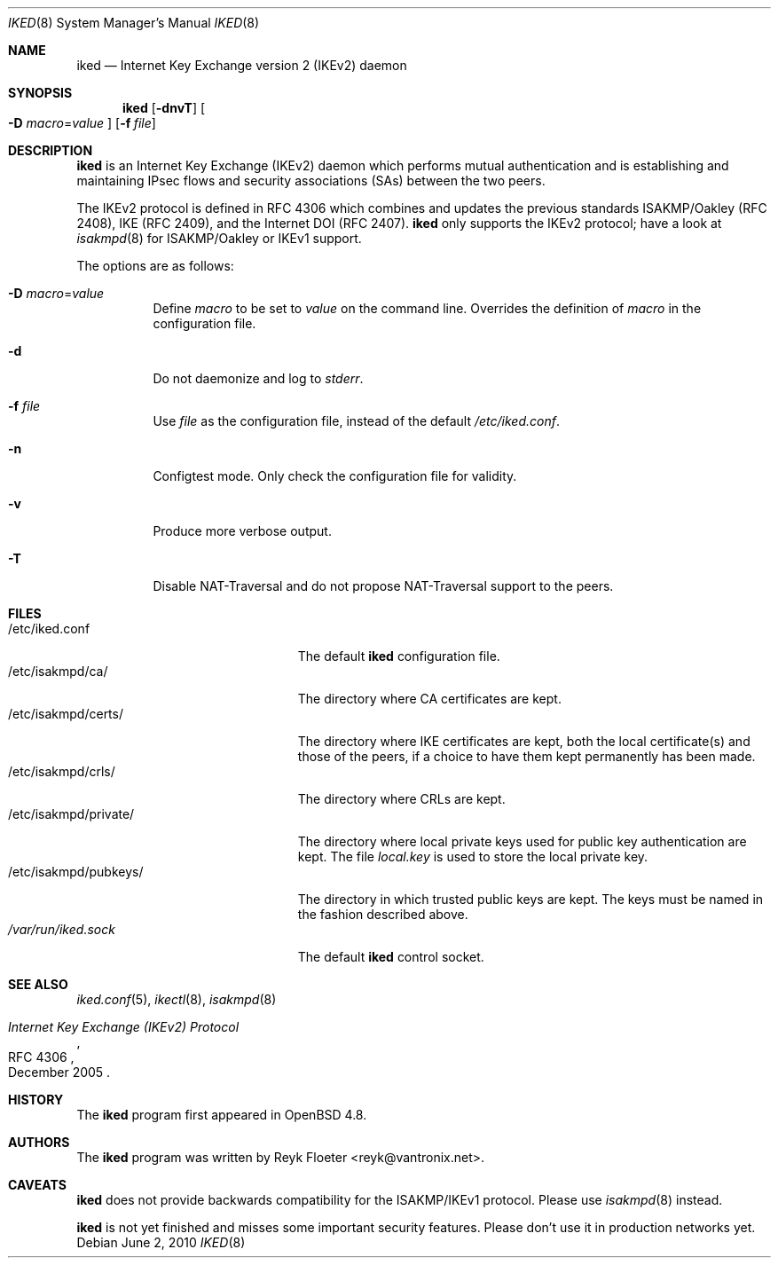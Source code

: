 .\" $OpenBSD: src/sbin/iked/iked.8,v 1.1 2010/06/03 16:41:12 reyk Exp $
.\" $vantronix: iked.8,v 1.5 2010/06/02 14:38:08 reyk Exp $
.\"
.\" Copyright (c) 2010 Reyk Floeter <reyk@vantronix.net>
.\"
.\" Permission to use, copy, modify, and distribute this software for any
.\" purpose with or without fee is hereby granted, provided that the above
.\" copyright notice and this permission notice appear in all copies.
.\"
.\" THE SOFTWARE IS PROVIDED "AS IS" AND THE AUTHOR DISCLAIMS ALL WARRANTIES
.\" WITH REGARD TO THIS SOFTWARE INCLUDING ALL IMPLIED WARRANTIES OF
.\" MERCHANTABILITY AND FITNESS. IN NO EVENT SHALL THE AUTHOR BE LIABLE FOR
.\" ANY SPECIAL, DIRECT, INDIRECT, OR CONSEQUENTIAL DAMAGES OR ANY DAMAGES
.\" WHATSOEVER RESULTING FROM LOSS OF USE, DATA OR PROFITS, WHETHER IN AN
.\" ACTION OF CONTRACT, NEGLIGENCE OR OTHER TORTIOUS ACTION, ARISING OUT OF
.\" OR IN CONNECTION WITH THE USE OR PERFORMANCE OF THIS SOFTWARE.
.\"
.Dd $Mdocdate: June 2 2010 $
.Dt IKED 8
.Os
.Sh NAME
.Nm iked
.Nd Internet Key Exchange version 2 (IKEv2) daemon
.Sh SYNOPSIS
.Nm iked
.Op Fl dnvT
.Oo
.Fl D Ar macro Ns = Ns Ar value
.Oc
.Op Fl f Ar file
.Sh DESCRIPTION
.Nm
is an Internet Key Exchange (IKEv2) daemon which performs mutual
authentication and is establishing and maintaining IPsec flows and
security associations (SAs) between the two peers.
.Pp
The IKEv2 protocol is defined in RFC 4306 which combines and updates
the previous standards ISAKMP/Oakley (RFC 2408), IKE (RFC 2409), and
the Internet DOI (RFC 2407).
.Nm
only supports the IKEv2 protocol;
have a look at
.Xr isakmpd 8
for ISAKMP/Oakley or IKEv1 support.
.Pp
The options are as follows:
.Bl -tag -width Ds
.It Fl D Ar macro Ns = Ns Ar value
Define
.Ar macro
to be set to
.Ar value
on the command line.
Overrides the definition of
.Ar macro
in the configuration file.
.It Fl d
Do not daemonize and log to
.Em stderr .
.It Fl f Ar file
Use
.Ar file
as the configuration file, instead of the default
.Pa /etc/iked.conf .
.It Fl n
Configtest mode.
Only check the configuration file for validity.
.It Fl v
Produce more verbose output.
.It Fl T
Disable NAT-Traversal and do not propose NAT-Traversal support to the peers.
.El
.Sh FILES
.Bl -tag -width "/etc/isakmpd/private/" -compact
.It /etc/iked.conf
The default
.Nm
configuration file.
.It /etc/isakmpd/ca/
The directory where CA certificates are kept.
.It /etc/isakmpd/certs/
The directory where IKE certificates are kept, both the local
certificate(s) and those of the peers, if a choice to have them kept
permanently has been made.
.It /etc/isakmpd/crls/
The directory where CRLs are kept.
.It /etc/isakmpd/private/
The directory where local private keys used for public key authentication
are kept.
The file
.Pa local.key
is used to store the local private key.
.It /etc/isakmpd/pubkeys/
The directory in which trusted public keys are kept.
The keys must be named in the fashion described above.
.It Pa /var/run/iked.sock
The default
.Nm
control socket.
.El
.Sh SEE ALSO
.Xr iked.conf 5 ,
.Xr ikectl 8 ,
.Xr isakmpd 8
.Rs
.%R RFC 4306
.%T Internet Key Exchange (IKEv2) Protocol
.%D December 2005
.Re
.Sh HISTORY
The
.Nm
program first appeared in
.Ox 4.8 .
.Sh AUTHORS
The
.Nm
program was written by
.An Reyk Floeter Aq reyk@vantronix.net .
.Sh CAVEATS
.Nm
does not provide backwards compatibility for the ISAKMP/IKEv1 protocol.
Please use
.Xr isakmpd 8
instead.
.Pp
.Nm
is not yet finished and misses some important security features.
Please don't use it in production networks yet.
